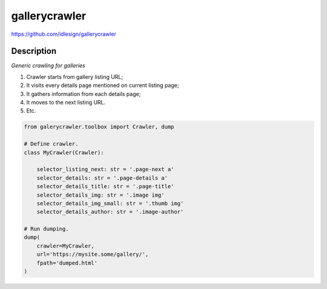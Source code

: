 gallerycrawler
==============
https://github.com/idlesign/gallerycrawler

|release| |lic|

.. |release| image:: https://img.shields.io/pypi/v/gallerycrawler.svg
    :target: https://pypi.python.org/pypi/gallerycrawler

.. |lic| image:: https://img.shields.io/pypi/l/gallerycrawler.svg
    :target: https://pypi.python.org/pypi/gallerycrawler

Description
-----------

*Generic crawling for galleries*

1. Crawler starts from gallery listing URL;
2. It visits every details page mentioned on current listing page;
3. It gathers information from each details page;
4. It moves to the next listing URL.
5. Etc.

.. code-block:: python

    from galerycrawler.toolbox import Crawler, dump

    # Define crawler.
    class MyCrawler(Crawler):

        selector_listing_next: str = '.page-next a'
        selector_details: str = '.page-details a'
        selector_details_title: str = '.page-title'
        selector_details_img: str = '.image img'
        selector_details_img_small: str = '.thumb img'
        selector_details_author: str = '.image-author'

    # Run dumping.
    dump(
        crawler=MyCrawler,
        url='https://mysite.some/gallery/',
        fpath='dumped.html'
    )
